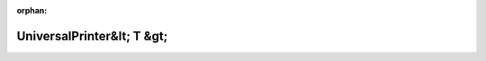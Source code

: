 .. meta::60855ac5be781fbf7ae6d7960e9f2870ad0da4943aab6fb4ea6ae861c7b490f73cd558365169a7d88a600ada02ef2b723a119de847d0b799de571d1a3db61f70

:orphan:

.. title:: Globalizer: Шаблон класса testing::internal::UniversalPrinter&lt; T &gt;

UniversalPrinter&lt; T &gt;
===========================

.. container:: doxygen-content

   
   .. raw:: html
     :file: classtesting_1_1internal_1_1_universal_printer.html
